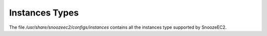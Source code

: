 Instances Types
---------------

The file */usr/share/snoozeec2/configs/instances* contains all the instances type supported by SnoozeEC2.



